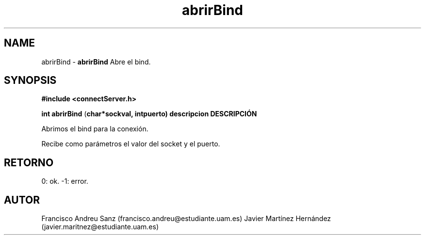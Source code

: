 .TH "abrirBind" 3 "Sun May 1 2016" "Conexion SSL" \" -*- nroff -*-
.ad l
.nh
.SH NAME
abrirBind \- \fBabrirBind\fP 
Abre el bind\&.
.SH "SYNOPSIS"
.PP
\fB#include\fP \fB<connectServer\&.h>\fP 
.PP
\fBint\fP \fBabrirBind\fP \fB\fP(\fBchar\fB*\fBsockval\fB\fP,\fP \fBint\fBpuerto\fB\fP)\fP  \fP \fP descripcion\fP DESCRIPCIÓN
.PP
Abrimos el bind para la conexión\&.
.PP
Recibe como parámetros el valor del socket y el puerto\&.
.SH "RETORNO"
.PP
0: ok\&. -1: error\&.
.SH "AUTOR"
.PP
Francisco Andreu Sanz (francisco.andreu@estudiante.uam.es) Javier Martínez Hernández (javier.maritnez@estudiante.uam.es) 
